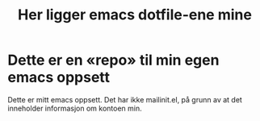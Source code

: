 #+title: Her ligger emacs dotfile-ene mine

* Dette er en «repo» til min egen emacs oppsett
  Dette er mitt emacs oppsett. Det har ikke mailinit.el, på grunn av at det inneholder informasjon om kontoen min. 
